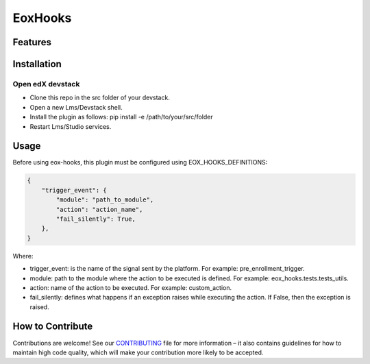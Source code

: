 ========
EoxHooks
========


Features
########


Installation
############

Open edX devstack
*****************

- Clone this repo in the src folder of your devstack.
- Open a new Lms/Devstack shell.
- Install the plugin as follows: pip install -e /path/to/your/src/folder
- Restart Lms/Studio services.

Usage
#####

Before using eox-hooks, this plugin must be configured using EOX_HOOKS_DEFINITIONS:

.. code-block:: python

        {
            "trigger_event": {
                "module": "path_to_module",
                "action": "action_name",
                "fail_silently": True,
            },
        }

Where:

- trigger_event: is the name of the signal sent by the platform. For example: pre_enrollment_trigger.
- module: path to the module where the action to be executed is defined. For example: eox_hooks.tests.tests_utils.
- action: name of the action to be executed. For example: custom_action.
- fail_silently: defines what happens if an exception raises while executing the action. If False, then the exception is raised.


How to Contribute
#################

Contributions are welcome! See our `CONTRIBUTING`_ file for more
information – it also contains guidelines for how to maintain high code
quality, which will make your contribution more likely to be accepted.

.. _CONTRIBUTING: https://github.com/eduNEXT/eox-hooks/blob/master/CONTRIBUTING.rst

